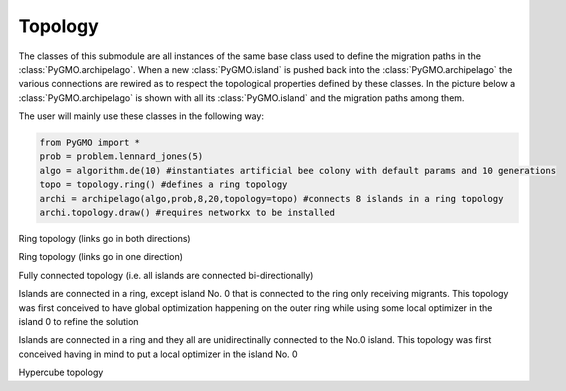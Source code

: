 Topology 
=========

The classes of this submodule are all instances of the same base class used to define the migration paths in the
:class:`PyGMO.archipelago`. When a new :class:`PyGMO.island` is pushed back into 
the :class:`PyGMO.archipelago` the various connections are rewired as to respect the topological properties defined 
by these  classes. In the picture below a :class:`PyGMO.archipelago` is shown with all its :class:`PyGMO.island` and
the migration paths among them. 

.. image:: ../images/BA_topology.png

The user will mainly use these classes in the following way:

.. code-block:: python

  from PyGMO import *
  prob = problem.lennard_jones(5)
  algo = algorithm.de(10) #instantiates artificial bee colony with default params and 10 generations
  topo = topology.ring() #defines a ring topology
  archi = archipelago(algo,prob,8,20,topology=topo) #connects 8 islands in a ring topology
  archi.topology.draw() #requires networkx to be installed
  

.. class:: PyGMO.topology.ring()

   Ring topology (links go in both directions)

.. class:: PyGMO.topology.one_way_ring()

   Ring topology (links go in one direction)

.. class:: PyGMO.topology.fully_connected()

   Fully connected topology (i.e. all islands are connected bi-directionally)

.. class:: PyGMO.topology.pan()

   Islands are connected in a ring, except island No. 0 that is connected to the ring only receiving migrants. This
   topology was first conceived to have global optimization happening on the outer ring while using some local optimizer
   in the island 0 to refine the solution

.. class:: PyGMO.topology.rim()

   Islands are connected in a ring and they all are unidirectinally connected to the No.0 island. This topology was first
   conceived having in mind to put a local optimizer in the island No. 0

.. class:: PyGMO.topology.hypercube()

   Hypercube topology



